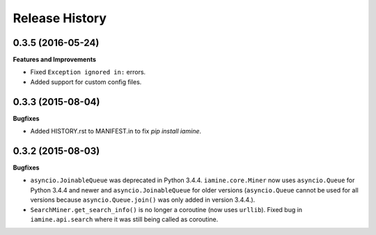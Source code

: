 .. :changelog:

Release History
---------------

0.3.5 (2016-05-24)
++++++++++++++++++

**Features and Improvements**

- Fixed ``Exception ignored in:`` errors.
- Added support for custom config files.

0.3.3 (2015-08-04)
++++++++++++++++++

**Bugfixes**

-  Added HISTORY.rst to MANIFEST.in to fix `pip install iamine`.

0.3.2 (2015-08-03)
++++++++++++++++++

**Bugfixes**

-  ``asyncio.JoinableQueue`` was deprecated in Python 3.4.4.
   ``iamine.core.Miner`` now uses ``asyncio.Queue`` for Python 3.4.4 and
   newer and ``asyncio.JoinableQueue`` for older versions
   (``asyncio.Queue`` cannot be used for all versions because
   ``asyncio.Queue.join()`` was only added in version 3.4.4.).
-  ``SearchMiner.get_search_info()`` is no longer a coroutine (now uses
   ``urllib``). Fixed bug in ``iamine.api.search`` where it was still
   being called as coroutine.
